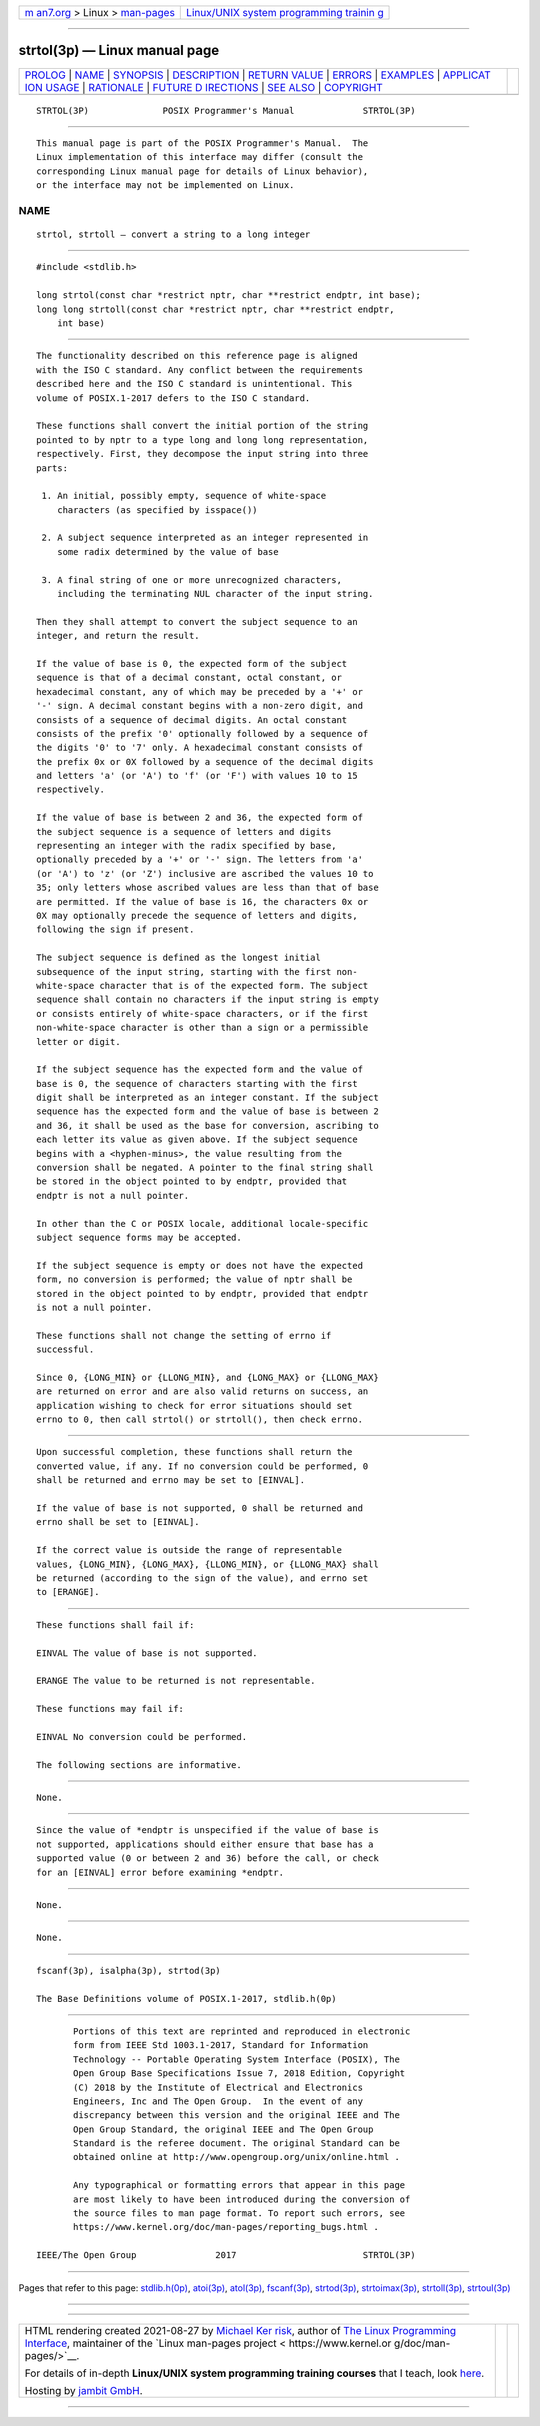 .. container:: page-top

.. container:: nav-bar

   +----------------------------------+----------------------------------+
   | `m                               | `Linux/UNIX system programming   |
   | an7.org <../../../index.html>`__ | trainin                          |
   | > Linux >                        | g <http://man7.org/training/>`__ |
   | `man-pages <../index.html>`__    |                                  |
   +----------------------------------+----------------------------------+

--------------

strtol(3p) — Linux manual page
==============================

+-----------------------------------+-----------------------------------+
| `PROLOG <#PROLOG>`__ \|           |                                   |
| `NAME <#NAME>`__ \|               |                                   |
| `SYNOPSIS <#SYNOPSIS>`__ \|       |                                   |
| `DESCRIPTION <#DESCRIPTION>`__ \| |                                   |
| `RETURN VALUE <#RETURN_VALUE>`__  |                                   |
| \| `ERRORS <#ERRORS>`__ \|        |                                   |
| `EXAMPLES <#EXAMPLES>`__ \|       |                                   |
| `APPLICAT                         |                                   |
| ION USAGE <#APPLICATION_USAGE>`__ |                                   |
| \| `RATIONALE <#RATIONALE>`__ \|  |                                   |
| `FUTURE D                         |                                   |
| IRECTIONS <#FUTURE_DIRECTIONS>`__ |                                   |
| \| `SEE ALSO <#SEE_ALSO>`__ \|    |                                   |
| `COPYRIGHT <#COPYRIGHT>`__        |                                   |
+-----------------------------------+-----------------------------------+
| .. container:: man-search-box     |                                   |
+-----------------------------------+-----------------------------------+

::

   STRTOL(3P)              POSIX Programmer's Manual             STRTOL(3P)


-----------------------------------------------------

::

          This manual page is part of the POSIX Programmer's Manual.  The
          Linux implementation of this interface may differ (consult the
          corresponding Linux manual page for details of Linux behavior),
          or the interface may not be implemented on Linux.

NAME
-------------------------------------------------

::

          strtol, strtoll — convert a string to a long integer


---------------------------------------------------------

::

          #include <stdlib.h>

          long strtol(const char *restrict nptr, char **restrict endptr, int base);
          long long strtoll(const char *restrict nptr, char **restrict endptr,
              int base)


---------------------------------------------------------------

::

          The functionality described on this reference page is aligned
          with the ISO C standard. Any conflict between the requirements
          described here and the ISO C standard is unintentional. This
          volume of POSIX.1‐2017 defers to the ISO C standard.

          These functions shall convert the initial portion of the string
          pointed to by nptr to a type long and long long representation,
          respectively. First, they decompose the input string into three
          parts:

           1. An initial, possibly empty, sequence of white-space
              characters (as specified by isspace())

           2. A subject sequence interpreted as an integer represented in
              some radix determined by the value of base

           3. A final string of one or more unrecognized characters,
              including the terminating NUL character of the input string.

          Then they shall attempt to convert the subject sequence to an
          integer, and return the result.

          If the value of base is 0, the expected form of the subject
          sequence is that of a decimal constant, octal constant, or
          hexadecimal constant, any of which may be preceded by a '+' or
          '-' sign. A decimal constant begins with a non-zero digit, and
          consists of a sequence of decimal digits. An octal constant
          consists of the prefix '0' optionally followed by a sequence of
          the digits '0' to '7' only. A hexadecimal constant consists of
          the prefix 0x or 0X followed by a sequence of the decimal digits
          and letters 'a' (or 'A') to 'f' (or 'F') with values 10 to 15
          respectively.

          If the value of base is between 2 and 36, the expected form of
          the subject sequence is a sequence of letters and digits
          representing an integer with the radix specified by base,
          optionally preceded by a '+' or '-' sign. The letters from 'a'
          (or 'A') to 'z' (or 'Z') inclusive are ascribed the values 10 to
          35; only letters whose ascribed values are less than that of base
          are permitted. If the value of base is 16, the characters 0x or
          0X may optionally precede the sequence of letters and digits,
          following the sign if present.

          The subject sequence is defined as the longest initial
          subsequence of the input string, starting with the first non-
          white-space character that is of the expected form. The subject
          sequence shall contain no characters if the input string is empty
          or consists entirely of white-space characters, or if the first
          non-white-space character is other than a sign or a permissible
          letter or digit.

          If the subject sequence has the expected form and the value of
          base is 0, the sequence of characters starting with the first
          digit shall be interpreted as an integer constant. If the subject
          sequence has the expected form and the value of base is between 2
          and 36, it shall be used as the base for conversion, ascribing to
          each letter its value as given above. If the subject sequence
          begins with a <hyphen-minus>, the value resulting from the
          conversion shall be negated. A pointer to the final string shall
          be stored in the object pointed to by endptr, provided that
          endptr is not a null pointer.

          In other than the C or POSIX locale, additional locale-specific
          subject sequence forms may be accepted.

          If the subject sequence is empty or does not have the expected
          form, no conversion is performed; the value of nptr shall be
          stored in the object pointed to by endptr, provided that endptr
          is not a null pointer.

          These functions shall not change the setting of errno if
          successful.

          Since 0, {LONG_MIN} or {LLONG_MIN}, and {LONG_MAX} or {LLONG_MAX}
          are returned on error and are also valid returns on success, an
          application wishing to check for error situations should set
          errno to 0, then call strtol() or strtoll(), then check errno.


-----------------------------------------------------------------

::

          Upon successful completion, these functions shall return the
          converted value, if any. If no conversion could be performed, 0
          shall be returned and errno may be set to [EINVAL].

          If the value of base is not supported, 0 shall be returned and
          errno shall be set to [EINVAL].

          If the correct value is outside the range of representable
          values, {LONG_MIN}, {LONG_MAX}, {LLONG_MIN}, or {LLONG_MAX} shall
          be returned (according to the sign of the value), and errno set
          to [ERANGE].


-----------------------------------------------------

::

          These functions shall fail if:

          EINVAL The value of base is not supported.

          ERANGE The value to be returned is not representable.

          These functions may fail if:

          EINVAL No conversion could be performed.

          The following sections are informative.


---------------------------------------------------------

::

          None.


---------------------------------------------------------------------------

::

          Since the value of *endptr is unspecified if the value of base is
          not supported, applications should either ensure that base has a
          supported value (0 or between 2 and 36) before the call, or check
          for an [EINVAL] error before examining *endptr.


-----------------------------------------------------------

::

          None.


---------------------------------------------------------------------------

::

          None.


---------------------------------------------------------

::

          fscanf(3p), isalpha(3p), strtod(3p)

          The Base Definitions volume of POSIX.1‐2017, stdlib.h(0p)


-----------------------------------------------------------

::

          Portions of this text are reprinted and reproduced in electronic
          form from IEEE Std 1003.1-2017, Standard for Information
          Technology -- Portable Operating System Interface (POSIX), The
          Open Group Base Specifications Issue 7, 2018 Edition, Copyright
          (C) 2018 by the Institute of Electrical and Electronics
          Engineers, Inc and The Open Group.  In the event of any
          discrepancy between this version and the original IEEE and The
          Open Group Standard, the original IEEE and The Open Group
          Standard is the referee document. The original Standard can be
          obtained online at http://www.opengroup.org/unix/online.html .

          Any typographical or formatting errors that appear in this page
          are most likely to have been introduced during the conversion of
          the source files to man page format. To report such errors, see
          https://www.kernel.org/doc/man-pages/reporting_bugs.html .

   IEEE/The Open Group               2017                        STRTOL(3P)

--------------

Pages that refer to this page:
`stdlib.h(0p) <../man0/stdlib.h.0p.html>`__, 
`atoi(3p) <../man3/atoi.3p.html>`__, 
`atol(3p) <../man3/atol.3p.html>`__, 
`fscanf(3p) <../man3/fscanf.3p.html>`__, 
`strtod(3p) <../man3/strtod.3p.html>`__, 
`strtoimax(3p) <../man3/strtoimax.3p.html>`__, 
`strtoll(3p) <../man3/strtoll.3p.html>`__, 
`strtoul(3p) <../man3/strtoul.3p.html>`__

--------------

--------------

.. container:: footer

   +-----------------------+-----------------------+-----------------------+
   | HTML rendering        |                       | |Cover of TLPI|       |
   | created 2021-08-27 by |                       |                       |
   | `Michael              |                       |                       |
   | Ker                   |                       |                       |
   | risk <https://man7.or |                       |                       |
   | g/mtk/index.html>`__, |                       |                       |
   | author of `The Linux  |                       |                       |
   | Programming           |                       |                       |
   | Interface <https:     |                       |                       |
   | //man7.org/tlpi/>`__, |                       |                       |
   | maintainer of the     |                       |                       |
   | `Linux man-pages      |                       |                       |
   | project <             |                       |                       |
   | https://www.kernel.or |                       |                       |
   | g/doc/man-pages/>`__. |                       |                       |
   |                       |                       |                       |
   | For details of        |                       |                       |
   | in-depth **Linux/UNIX |                       |                       |
   | system programming    |                       |                       |
   | training courses**    |                       |                       |
   | that I teach, look    |                       |                       |
   | `here <https://ma     |                       |                       |
   | n7.org/training/>`__. |                       |                       |
   |                       |                       |                       |
   | Hosting by `jambit    |                       |                       |
   | GmbH                  |                       |                       |
   | <https://www.jambit.c |                       |                       |
   | om/index_en.html>`__. |                       |                       |
   +-----------------------+-----------------------+-----------------------+

--------------

.. container:: statcounter

   |Web Analytics Made Easy - StatCounter|

.. |Cover of TLPI| image:: https://man7.org/tlpi/cover/TLPI-front-cover-vsmall.png
   :target: https://man7.org/tlpi/
.. |Web Analytics Made Easy - StatCounter| image:: https://c.statcounter.com/7422636/0/9b6714ff/1/
   :class: statcounter
   :target: https://statcounter.com/

